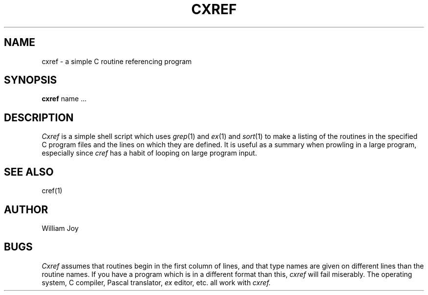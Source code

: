 .TH CXREF 1 2/24/79
.UC
.SH NAME
cxref \- a simple C routine referencing program
.SH SYNOPSIS
.B cxref
name ...
.SH DESCRIPTION
.I Cxref
is a simple shell script which uses
.IR grep (1)
and
.IR ex (1)
and
.IR sort (1)
to make a listing of the routines in the specified C program
files and the lines on which they are defined.
It is useful as a summary when prowling in a large program,
especially since
.I cref
has a habit of looping on large program input.
.SH SEE\ ALSO
cref(1)
.SH AUTHOR
William Joy
.SH BUGS
.I Cxref
assumes that routines begin in the first column of lines,
and that type names are given on different lines than the routine names.
If you have a program which is in a different format than this,
.I cxref
will fail miserably.
The operating system,
C compiler,
Pascal translator,
.I ex
editor,
etc. all work with
.I cxref.
